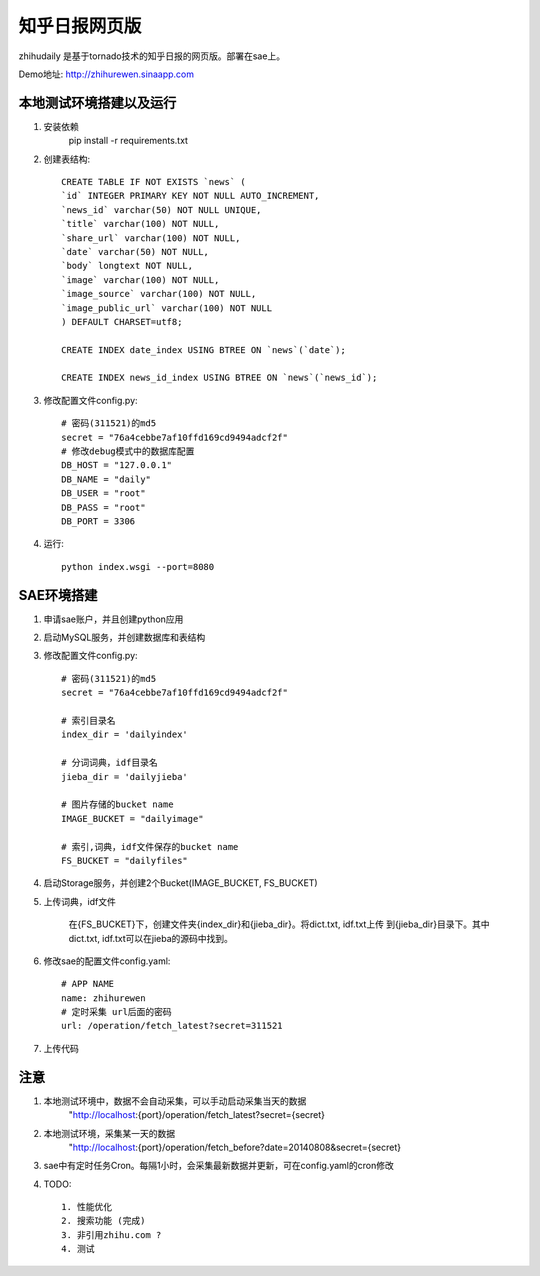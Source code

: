 ======================
知乎日报网页版
======================

zhihudaily 是基于tornado技术的知乎日报的网页版。部署在sae上。

Demo地址: http://zhihurewen.sinaapp.com


本地测试环境搭建以及运行
========================================

1. 安装依赖
	pip install -r requirements.txt

2. 创建表结构::

    CREATE TABLE IF NOT EXISTS `news` (
    `id` INTEGER PRIMARY KEY NOT NULL AUTO_INCREMENT,
    `news_id` varchar(50) NOT NULL UNIQUE,
    `title` varchar(100) NOT NULL,
    `share_url` varchar(100) NOT NULL,
    `date` varchar(50) NOT NULL,
    `body` longtext NOT NULL,
    `image` varchar(100) NOT NULL,
    `image_source` varchar(100) NOT NULL,
    `image_public_url` varchar(100) NOT NULL
    ) DEFAULT CHARSET=utf8;

    CREATE INDEX date_index USING BTREE ON `news`(`date`);

    CREATE INDEX news_id_index USING BTREE ON `news`(`news_id`);

3. 修改配置文件config.py::

    # 密码(311521)的md5
    secret = "76a4cebbe7af10ffd169cd9494adcf2f"
    # 修改debug模式中的数据库配置
    DB_HOST = "127.0.0.1"
    DB_NAME = "daily"
    DB_USER = "root"
    DB_PASS = "root"
    DB_PORT = 3306

4. 运行::

	python index.wsgi --port=8080


SAE环境搭建
========================

1. 申请sae账户，并且创建python应用

2. 启动MySQL服务，并创建数据库和表结构

3. 修改配置文件config.py::

	# 密码(311521)的md5
	secret = "76a4cebbe7af10ffd169cd9494adcf2f"

	# 索引目录名
	index_dir = 'dailyindex'

	# 分词词典，idf目录名
	jieba_dir = 'dailyjieba'

	# 图片存储的bucket name
	IMAGE_BUCKET = "dailyimage"

	# 索引,词典，idf文件保存的bucket name
	FS_BUCKET = "dailyfiles"

4. 启动Storage服务，并创建2个Bucket(IMAGE_BUCKET, FS_BUCKET)

5. 上传词典，idf文件

    在{FS_BUCKET}下，创建文件夹{index_dir}和{jieba_dir}。将dict.txt, idf.txt上传
    到{jieba_dir}目录下。其中dict.txt, idf.txt可以在jieba的源码中找到。

6. 修改sae的配置文件config.yaml::

	# APP NAME
	name: zhihurewen
	# 定时采集 url后面的密码
	url: /operation/fetch_latest?secret=311521

7. 上传代码


注意
==============

1. 本地测试环境中，数据不会自动采集，可以手动启动采集当天的数据
	"http://localhost:{port}/operation/fetch_latest?secret={secret}

2. 本地测试环境，采集某一天的数据
	"http://localhost:{port}/operation/fetch_before?date=20140808&secret={secret}

3. sae中有定时任务Cron。每隔1小时，会采集最新数据并更新，可在config.yaml的cron修改

4. TODO::

    1. 性能优化
    2. 搜索功能 (完成)
    3. 非引用zhihu.com ?
    4. 测试